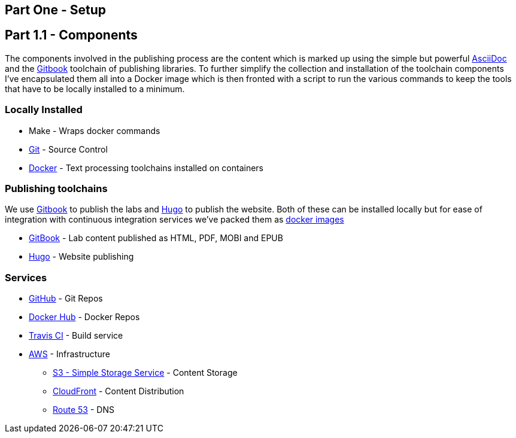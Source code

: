 == Part One - Setup

== Part 1.1 - Components

The components involved in the publishing process are the content which
is marked up using the simple but powerful http://asciidoctor.org/docs/asciidoc-writers-guide/[AsciiDoc]
and the https://toolchain.gitbook.com[Gitbook] toolchain of publishing libraries.
To further simplify the collection and installation of the toolchain components I've
encapsulated them all into a Docker image which is then fronted with a script to
run the various commands to keep the tools that have to be locally installed
to a minimum.

=== Locally Installed

* Make - Wraps docker commands
* https://git-scm.com[Git^] - Source Control
* https://www.docker.com/[Docker^] - Text processing toolchains installed on containers

=== Publishing toolchains

We use https://toolchain.gitbook.com[Gitbook] to publish the labs and https://gohugo.io[Hugo]
to publish the website. Both of these can be installed locally but for ease of integration with
continuous integration services we've packed them as https://hub.docker.com/u/hassiumlabs[docker images^]

* https://hub.docker.com/r/hassiumlabs/gitbook/~/dockerfile[GitBook] - Lab content published as HTML, PDF, MOBI and EPUB
* https://hub.docker.com/r/hassiumlabs/hugo/~/dockerfile[Hugo] - Website publishing

=== Services

* https://github.com/hassiumlabs[GitHub^] - Git Repos
* https://hub.docker.com/u/hassiumlabs[Docker Hub^] - Docker Repos
* https://travis-ci.org/hassiumlabs[Travis CI^] - Build service
* https://aws.amazon.com[AWS^] - Infrastructure
** https://aws.amazon.com/s3[S3 - Simple Storage Service^] - Content Storage
** https://aws.amazon.com/cloudfront[CloudFront^] - Content Distribution
** https://aws.amazon.com/route53[Route 53] - DNS
